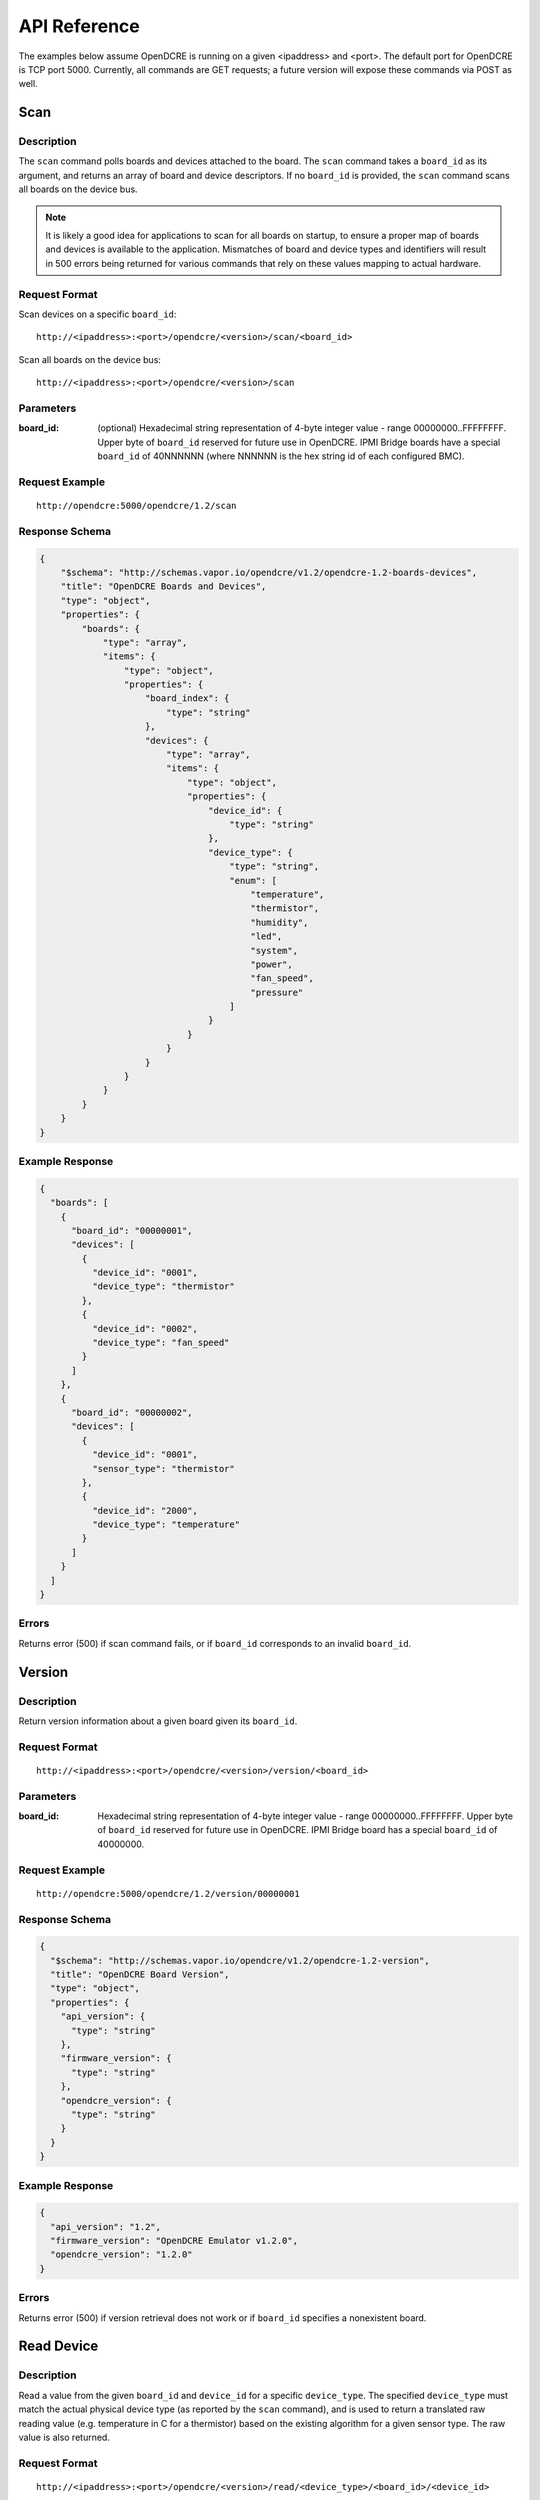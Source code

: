 =============
API Reference
=============

The examples below assume OpenDCRE is running on a given <ipaddress> and <port>.  The default port for OpenDCRE is TCP port 5000.  Currently, all commands are GET requests; a future version will expose these commands via POST as well.

Scan
====

Description
-----------

The ``scan`` command polls boards and devices attached to the board.  The ``scan`` command takes a ``board_id`` as its argument, and returns an array of board and device descriptors. If no ``board_id`` is provided, the ``scan`` command scans all boards on the device bus.

.. note::
    It is likely a good idea for applications to scan for all boards on startup, to ensure a proper map of boards and devices is available to the application.  Mismatches of board and device types and identifiers will result in 500 errors being returned for various commands that rely on these values mapping to actual hardware.

Request Format
--------------

Scan devices on a specific ``board_id``:
::

    http://<ipaddress>:<port>/opendcre/<version>/scan/<board_id>

Scan all boards on the device bus:
::

    http://<ipaddress>:<port>/opendcre/<version>/scan

Parameters
----------

:board_id: (optional) Hexadecimal string representation of 4-byte integer value - range 00000000..FFFFFFFF.  Upper byte of ``board_id`` reserved for future use in OpenDCRE.  IPMI Bridge boards have a special ``board_id`` of 40NNNNNN (where NNNNNN is the hex string id of each configured BMC).

Request Example
---------------
::

    http://opendcre:5000/opendcre/1.2/scan

Response Schema
---------------

.. code-block:: json

    {
        "$schema": "http://schemas.vapor.io/opendcre/v1.2/opendcre-1.2-boards-devices",
        "title": "OpenDCRE Boards and Devices",
        "type": "object",
        "properties": {
            "boards": {
                "type": "array",
                "items": {
                    "type": "object",
                    "properties": {
                        "board_index": {
                            "type": "string"
                        },
                        "devices": {
                            "type": "array",
                            "items": {
                                "type": "object",
                                "properties": {
                                    "device_id": {
                                        "type": "string"
                                    },
                                    "device_type": {
                                        "type": "string",
                                        "enum": [
                                            "temperature",
                                            "thermistor",
                                            "humidity",
                                            "led",
                                            "system",
                                            "power",
                                            "fan_speed",
                                            "pressure"
                                        ]
                                    }
                                }
                            }
                        }
                    }
                }
            }
        }
    }


Example Response
----------------

.. code-block:: json

    {
      "boards": [
        {
          "board_id": "00000001",
          "devices": [
            {
              "device_id": "0001",
              "device_type": "thermistor"
            },
            {
              "device_id": "0002",
              "device_type": "fan_speed"
            }
          ]
        },
        {
          "board_id": "00000002",
          "devices": [
            {
              "device_id": "0001",
              "sensor_type": "thermistor"
            },
            {
              "device_id": "2000",
              "device_type": "temperature"
            }
          ]
        }
      ]
    }

Errors
------

Returns error (500) if scan command fails, or if ``board_id`` corresponds to an invalid ``board_id``.

Version
=======

Description
-----------

Return version information about a given board given its ``board_id``.

Request Format
--------------
::

    http://<ipaddress>:<port>/opendcre/<version>/version/<board_id>

Parameters
----------

:board_id: Hexadecimal string representation of 4-byte integer value - range 00000000..FFFFFFFF.  Upper byte of ``board_id`` reserved for future use in OpenDCRE.  IPMI Bridge board has a special ``board_id`` of 40000000.

Request Example
---------------
::

    http://opendcre:5000/opendcre/1.2/version/00000001

Response Schema
---------------

.. code-block:: json

    {
      "$schema": "http://schemas.vapor.io/opendcre/v1.2/opendcre-1.2-version",
      "title": "OpenDCRE Board Version",
      "type": "object",
      "properties": {
        "api_version": {
          "type": "string"
        },
        "firmware_version": {
          "type": "string"
        },
        "opendcre_version": {
          "type": "string"
        }
      }
    }

Example Response
----------------

.. code-block:: json

    {
      "api_version": "1.2",
      "firmware_version": "OpenDCRE Emulator v1.2.0",
      "opendcre_version": "1.2.0"
    }

Errors
------

Returns error (500) if version retrieval does not work or if ``board_id`` specifies a nonexistent board.

Read Device
===========

Description
-----------

Read a value from the given ``board_id`` and ``device_id`` for a specific ``device_type``.  The specified ``device_type`` must match the actual physical device type (as reported by the ``scan`` command), and is used to return a translated raw reading value (e.g. temperature in C for a thermistor) based on the existing algorithm for a given sensor type.  The raw value is also returned.

Request Format
--------------
::

    http://<ipaddress>:<port>/opendcre/<version>/read/<device_type>/<board_id>/<device_id>

Parameters
----------

:device_type:  String value (lower-case) indicating what type of device to read: ``thermistor``, ``temperature``,
    ``humidity``, ``led``, ``fan_speed``, ``pressure`` (not implemented yet)
:board_id: Hexadecimal string representation of 4-byte integer value - range 00000000..FFFFFFFF.  Upper byte of ``board_id`` reserved for future use in OpenDCRE.  IPMI Bridge board has a special ``board_id`` of 40NNNNNN (where NNNNNN is the hex string id of each individual BMC configured with the IPMI Bridge).
:device_id: The device to read on the specified board.  Hexadecimal string representation of a 2-byte integer value - range 0000..FFFF.  Must be a valid, existing device, where the ``device_type`` known to  OpenDCRE matches the ``device_type`` specified in the command for the given device - else, a 500 error is returned.

Request Example
---------------
::

    http://opendcre:5000/opendcre/1.2/read/thermistor/00000001/0001

Response Schema
---------------

.. code-block:: json

    {
      "$schema": "http://schemas.vapor.io/opendcre/v1.2/opendcre-1.2-thermistor-reading",
      "title": "OpenDCRE Thermistor Reading",
      "type": "object",
      "properties": {
        "temperature_c": {
          "type": "number"
        }
      }
    }

Example Response
----------------

.. code-block:: json

    {
      "temperature_c": 19.73
    }

Errors
------

If a device is not readable or does not exist, an error (500) is returned.

Get Asset Information
=====================

Description
-----------

Get asset information from the given ``board_id`` and ``device_id``.  The device's ``device_type`` must be of type ``system`` (as reported by the ``scan`` command), and is used to return asset information for a given device.

Request Format
--------------
::
    
    http://<ipaddress>:<port>/opendcre/<version>/asset/<board_id>/<device_id>

Parameters
----------

:board_id: Hexadecimal string representation of 4-byte integer value - range 00000000..FFFFFFFF.  Upper byte of ``board_id`` reserved for future use in OpenDCRE.  IPMI Bridge board has a special ``board_id`` of 40NNNNNN, where NNNNNN corresponds to the hex string id of each configured BMC.
:device_id: The device to read asset information for on the specified board.  Hexadecimal string representation of a 2-byte integer value - range 0000..FFFF.  Must be a valid, existing device, where the ``device_type`` known to OpenDCRE is of type ``system`` - else, a 500 error is returned.

Request Example
---------------
::

    http://opendcre:5000/opendcre/1.2/asset/00000001/0004

Response Schema
---------------

.. code-block:: json

    {
      "$schema": "http://schemas.vapor.io/opendcre/v1.2/opendcre-1.2-asset-information",
      "title": "OpenDCRE Asset Information",
      "type": "object",
      "properties": {
        "bmc_ip": {
          "type": "string"
        },
        "board_info": {
          "type": "object",
          "properties": {
            "manufacturer": {
              "type": "string"
            },
            "part_number": {
              "type": "string"
            },
            "product_name": {
              "type": "string"
            },
            "serial_number": {
              "type": "string"
            }
          }
        },
        "chassis_info": {
          "type": "object",
          "properties": {
            "chassis_type": {
              "type": "string"
            },
            "part_number": {
              "type": "string"
            },
            "serial_number": {
              "type": "string"
            }
          }
        },
        "product_info": {
          "type": "object",
          "properties": {
            "asset_tag": {
              "type": "string"
            },
            "manufacturer": {
              "type": "string"
            }
            "part_number": {
              "type": "string"
            },
            "product_name": {
              "type": "string"
            },
            "serial_number": {
              "type": "string"
            },
            "version": {
              "type": "string"
            }
          }
        }
      }
    }

Example Response
----------------

.. code-block:: json

    {
      "bmc_ip": "192.168.1.118",
      "board_info": {
        "manufacturer": "Vapor IO",
        "part_number": "0001",
        "product_name": "Example Product",
        "serial_number": "S1234567"
      },
      "chassis_info": {
        "chassis_type": "rack mount chassis",
        "part_number": "P1234567",
        "serial_number": "S1234567"
      },
      "product_info": {
        "asset_tag": "A1234567",
        "manufacturer": "Vapor IO",
        "part_number": "P1234567",
        "product_name": "Example Product",
        "serial_number": S1234567",
        "version": "v1.2.0"
      }
    }

Errors
------

If asset info is unavailable or does not exist, an error (500) is returned.

Power
=====

Description
-----------

Control device power, and/or retrieve its power supply status.

Request Format
--------------
::

    http://<ipaddress>:<port>/opendcre/<version>/power/<board_id>/<device_id>[/<command>]

Parameters
----------

:board_id: Hexadecimal string representation of 4-byte integer value - range 00000000..FFFFFFFF.  Upper byte of ``board_id`` reserved for future use in OpenDCRE.  IPMI Bridge board has a special ``board_id`` of 40NNNNNN, where NNNNNN corresponds to the hex string id of each configured BMC.
:device_id: The device to issue power command to on the specified board.  Hexadecimal string representation of 2-byte integer value - range 0000..FFFF.  Must be a valid, existing device, where the ``device_type`` known to OpenDCRE is ``power`` - else, a 500 error is returned.
:command: (optional) ``on`` : Turn power on to specified device.
    ``off`` : Turn power off to specified device.
    ``cycle`` : Power-cycle the specified device.
    ``status`` : Get power status for the specified device.

For all commands, power status is returned as the command's response.

Request Example
---------------
::

    http://opendcre:5000/opendcre/1.2/power/00000001/000d/on

Response Schema
---------------

.. code-block:: json

    {
      "$schema": "http://schemas.vapor.io/opendcre/v1.2/opendcre-1.2-power-status",
      "title": "OpenDCRE Power Status",
      "type": "object",
      "properties": {
        "input_power": {
          "type": "number"
        },
        "input_voltage": {
          "type": "number"
        },
        "output_current": {
          "type": "number"
        },
        "over_current": {
          "type": "boolean"
        },
        "pmbus_raw": {
          "type": "string"
        },
        "power_ok": {
          "type": "boolean"
        },
        "power_status": {
          "type": "string"
        },
        "under_voltage": {
          "type": "boolean"
        }
      }
    }

Example Response
----------------

.. code-block:: json

    {
      "input_power": 0.0, 
      "input_voltage": 0.0, 
      "output_current": -25.70631970260223, 
      "over_current": false, 
      "pmbus_raw": "0,0,0,0", 
      "power_ok": true, 
      "power_status": "on", 
      "under_voltage": false
    }

Errors
------

If a power action fails, or an invalid board/device combination are specified, an error (500) is returned.

Boot Target
===========

Description
-----------

The boot target command may be used to get or set the boot target for a given device (whose device_type must be ``system``).  The boot_target command takes two required parameters - ``board_id`` and ``device_id``, to identify the device to direct the boot_target command to.  Additionally, a third, optional parameter, ``target`` may be used to set the boot target.

Request Format
--------------
::

   http://<ipaddress>:<port>/opendcre/<version>/boot_target/<board_id>/<device_id>[/<target>]

Parameters
----------

:board_id: Hexadecimal string representation of 4-byte integer value - range 00000000..FFFFFFFF.  Upper byte of ``board_id`` reserved for future use in OpenDCRE.  IPMI Bridge board has a special ``board_id`` of 40NNNNNN, where NNNNNN corresponds to the hex string id of each configured BMC.
:device_id: The device to issue boot target command to on the specified board.  Hexadecimal string representation of 2-byte integer value - range 0000..FFFF.  Must be a valid, existing device, where the ``device_type`` known to OpenDCRE is ``system`` - else, a 500 error is returned.
:target: (optional)
    ``hdd`` : boot to hard disk.
    ``pxe`` : boot to network.
    ``no_override`` : use the system default boot target.

If a target is not specified, boot_target makes no changes, and simply retrieves and returns the system boot target.  If ``target`` is specified and valid, the boot_target command will return the updated boot target value, as provided by the remote device.

Request Example
---------------
::

    http://opendcre:5000/opendcre/1.2/boot_target/00000001/0004


Response Schema
---------------

.. code-block:: json

    {
      "$schema": "http://schemas.vapor.io/opendcre/v1.2/opendcre-1.2-boot-target",
      "title": "OpenDCRE Boot Target",
      "type": "object",
      "properties": {
        "target": {
          "type": "string"
        }
      }
    }

Example Response
----------------

.. code-block:: json

    {
      "target": "no_override"
    }

Errors
------

If a boot target action fails, or an invalid board/device combination are specified, an error (500) is returned.

Location
========

Description
-----------

The location command returns the physical location of a given board in the rack, if known, and may also include a given device's position within a chassis (when ``device_id`` is specified).  IPMI boards return ``unknown`` for all fields of ``physical_location`` as location information is not provided by IPMI.

Request Format
--------------
::

   http://<ipaddress>:<port>/opendcre/<version>/location/<board_id>[/<device_id>]

Parameters
----------

:board_id: Hexadecimal string representation of 4-byte integer value - range 00000000..FFFFFFFF.  Upper byte of ``board_id`` reserved for future use in OpenDCRE.  IPMI Bridge board has a special ``board_id`` of 40NNNNNN, where NNNNNN corresponds to the hex string id of each configured BMC.
:device_id: (optional) The device to get location for on the specified board.  Hexadecimal string representation of 2-byte integer value - range 0000..FFFF.  Must be a valid, existing device known to OpenDCRE - else, a 500 error is returned.

Response Schema
---------------

Device Location
    .. code-block:: json

        {
          "$schema": "http://schemas.vapor.io/opendcre/v1.2/opendcre-1.2-device-location",
          "title": "OpenDCRE Device Location",
          "type": "object",
          "properties": {
            "chassis_location": {
              "type": "object",
              "properties": {
                "depth": {
                  "type": "string"
                },
                "horiz_pos": {
                  "type": "string"
                },
                "vert_pos": {
                  "type": "string"
                },
                "server_node": {
                  "type": "string"
                }
              }
            },
            "physical_location": {
              "type": "object",
              "properties": {
                "depth": {
                  "type": "string"
                },
                "horizontal": {
                  "type": "string"
                },
                "vertical": {
                  "type": "string"
                }
              }
            }
          }
        }

Board Location
    .. code-block:: json

        {
          "$schema": "http://schemas.vapor.io/opendcre/v1.2/opendcre-1.2-board-location",
          "title": "OpenDCRE BoardLocation",
          "type": "object",
          "properties": {
            "physical_location": {
              "type": "object",
              "properties": {
                "depth": {
                  "type": "string"
                },
                "horizontal": {
                  "type": "string"
                },
                "vertical": {
                  "type": "string"
                }
              }
            }
          }
        }

Example Responses
-----------------

Device Location
    .. code-block:: json

        {
          "chassis_location": {
            "depth": "unknown",
            "horiz_pos": "unknown",
            "server_node": "unknown",
            "vert_pos": "unknown"
          },
          "physical_location": {
            "depth": "unknown",
            "horizontal": "unknown",
            "vertical": "unknown"
          }
        }

- Valid values for ``chassis_location`` ``depth`` fields are ``front``, ``middle`` and ``rear``.

- Valid values for ``chassis_location`` ``horiz_pos`` fields are ``left``, ``middle`` and ``right``.

- Valid values for ``chassis_location`` ``vert_pos`` fields are ``top``, ``middle``, and ``bottom``.

- ``unknown`` is a valid value for any location field.

Board Location
    .. code-block:: json

        {
          "physical_location": {
            "depth": "unknown",
            "horizontal": "unknown",
            "vertical": "unknown"
          }
        }

- Valid values for ``physical_location`` ``depth`` fields are: ``front``, ``middle``, and ``rear``.

- Valid values for ``physical_location`` ``horizontal`` fields are: ``left``, ``middle``, and ``right``.

- Valid values for ``physical_location`` ``vertical`` fields are: ``top``, ``middle``, and ``bottom``.

- ``unknown`` is a valid value for any location field.

Errors
------

If a location command fails, or an invalid board/device combination are specified, an error (500) is returned.

LED Control
===========

Description
-----------

The LED control command is used to get and set the chassis "identify" LED state.  ``led`` devices known to OpenDCRE allow LED state to be set and retrieved.

Request Format
--------------
::

   http://<ipaddress>:<port>/opendcre/<version>/led/<board_id>/<device_id>[/<led_state>]

Parameters
----------

:board_id: Hexadecimal string representation of 4-byte integer value - range 00000000..FFFFFFFF.  Upper byte of ``board_id`` reserved for future use in OpenDCRE.  IPMI Bridge board has a special ``board_id`` of 40NNNNNN, where NNNNNN corresponds to the hex string id of each configured BMC.
:device_id: The device to issue LED control command to on the specified board.  Hexadecimal string representation of 2-byte integer value - range 0000..FFFF.  Must be a valid, existing device, where the ``device_type`` known to OpenDCRE is ``led`` - else, a 500 error is returned.
:led_state: (optional)
    ``on`` : Turn on the chassis identify LED. 
    ``off`` : Turn off the chassis identify LED.

Request Example
---------------
::

    http://opendcre:5000/opendcre/1.2/led/00000001/0005

Response Schema
---------------

.. code-block:: json

    {
      "$schema": "http://schemas.vapor.io/opendcre/v1.2/opendcre-1.2-led-control",
      "title": "OpenDCRE LED Control",
      "type": "object",
      "properties": {
        "led_state": {
          "type": "string"
        }
      }
    }

Example Response
----------------

.. code-block:: json

    {
      "led_state": "on"
    }

Errors
------

If a LED control action fails, or an invalid board/device combination are specified, an error (500) is returned.


Fan Speed
=========

Description
-----------

The fan control command is used to get and set the fan speed in RPM for a given fan.  ``fan_speed`` devices known to OpenDCRE that are not IPMI devices allow fan speed to be set and retrieved, while IPMI ``fan_speed`` devices are read-only.

Request Format
--------------
::

   http://<ipaddress>:<port>/opendcre/<version>/fan/<board_id>/<device_id>[/<speed_rpm>]

Parameters
----------

:board_id: Hexadecimal string representation of 4-byte integer value - range 00000000..FFFFFFFF.  Upper byte of ``board_id`` reserved for future use in OpenDCRE.  IPMI Bridge board has a special ``board_id`` of 40NNNNNN, where NNNNNN corresponds to the hex string id of each configured BMC.
:device_id: The device to issue fan control command to on the specified board.  Hexadecimal string representation of 2-byte integer value - range 0000..FFFF.  Must be a valid, existing device, where the ``device_type`` known to OpenDCRE is ``fan_speed`` - else, a 500 error is returned.
:speed_rpm: (optional) Numeric decimal value to set fan speed to, in range of 0-10000.

- If ``speed_rpm`` is not specified, the ``fan`` command makes no changes, and simply retrieves and returns the fan speed in RPM.  If ``speed_rpm`` is specified and valid, the ``fan`` command will return the updated fan speed value, as provided by the remote device.

Request Example
---------------
::

    http://opendcre:5000/opendcre/1.2/fan/00000001/0002

Response Schema
---------------

.. code-block:: json

    {
      "$schema": "http://schemas.vapor.io/opendcre/v1.2/opendcre-1.2-fan-speed",
      "title": "OpenDCRE Fan Speed",
      "type": "object",
      "properties": {
        "speed_rpm": {
          "type": "number"
        }
      }
    }

Example Response
----------------

.. code-block:: json

    {
      "speed_rpm": 4100
    }

Errors
------

If a fan speed action fails, or an invalid board/device combination are specified, an error (500) is returned.

Test
====

Description
-----------

The test command may be used to verify that the OpenDCRE endpoint is up and running, but without attempting to address the device bus.  The command takes no arguments, and if successful, returns a simple status message of "ok".

Request Format
--------------
::

   http://<ipaddress>:<port>/opendcre/<version>/test

Response Schema
---------------

.. code-block:: json

    {
      "$schema": "http://schemas.vapor.io/opendcre/v1.2/opendcre-1.2-test-status",
      "title": "OpenDCRE Test Status",
      "type": "object",
      "properties": {
        "status": {
          "type": "string"
        }
      }
    }

Example Response
----------------

.. code-block:: json

    {
      "status": "ok" 
    }

Errors
------

If the endpoint is not running no response will be returned, as the command will always return the response above while the endpoint is functional.

